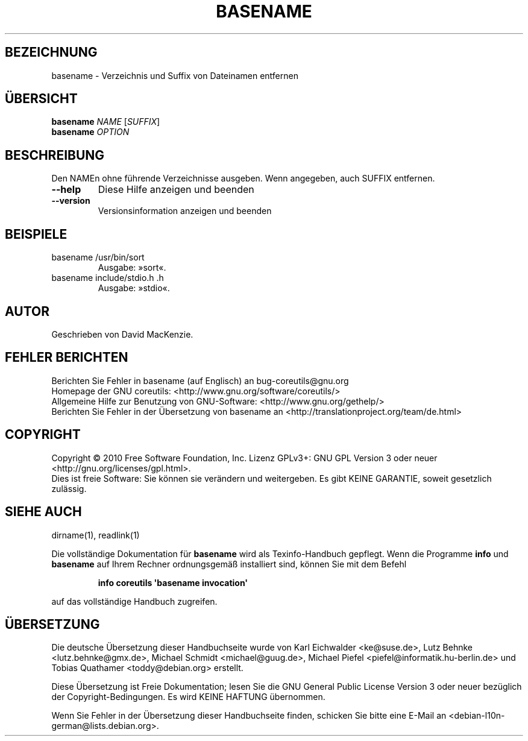 .\" DO NOT MODIFY THIS FILE!  It was generated by help2man 1.35.
.\"*******************************************************************
.\"
.\" This file was generated with po4a. Translate the source file.
.\"
.\"*******************************************************************
.TH BASENAME 1 "April 2010" "GNU coreutils 8.5" "Dienstprogramme für Benutzer"
.SH BEZEICHNUNG
basename \- Verzeichnis und Suffix von Dateinamen entfernen
.SH ÜBERSICHT
\fBbasename\fP \fINAME \fP[\fISUFFIX\fP]
.br
\fBbasename\fP \fIOPTION\fP
.SH BESCHREIBUNG
.\" Add any additional description here
.PP
Den NAMEn ohne führende Verzeichnisse ausgeben. Wenn angegeben, auch SUFFIX
entfernen.
.TP 
\fB\-\-help\fP
Diese Hilfe anzeigen und beenden
.TP 
\fB\-\-version\fP
Versionsinformation anzeigen und beenden
.SH BEISPIELE
.TP 
basename /usr/bin/sort
Ausgabe: »sort«.
.TP 
basename include/stdio.h .h
Ausgabe: »stdio«.
.SH AUTOR
Geschrieben von David MacKenzie.
.SH "FEHLER BERICHTEN"
Berichten Sie Fehler in basename (auf Englisch) an bug\-coreutils@gnu.org
.br
Homepage der GNU coreutils: <http://www.gnu.org/software/coreutils/>
.br
Allgemeine Hilfe zur Benutzung von GNU\-Software:
<http://www.gnu.org/gethelp/>
.br
Berichten Sie Fehler in der Übersetzung von basename an
<http://translationproject.org/team/de.html>
.SH COPYRIGHT
Copyright \(co 2010 Free Software Foundation, Inc. Lizenz GPLv3+: GNU GPL
Version 3 oder neuer <http://gnu.org/licenses/gpl.html>.
.br
Dies ist freie Software: Sie können sie verändern und weitergeben. Es gibt
KEINE GARANTIE, soweit gesetzlich zulässig.
.SH "SIEHE AUCH"
dirname(1), readlink(1)
.PP
Die vollständige Dokumentation für \fBbasename\fP wird als Texinfo\-Handbuch
gepflegt. Wenn die Programme \fBinfo\fP und \fBbasename\fP auf Ihrem Rechner
ordnungsgemäß installiert sind, können Sie mit dem Befehl
.IP
\fBinfo coreutils \(aqbasename invocation\(aq\fP
.PP
auf das vollständige Handbuch zugreifen.

.SH ÜBERSETZUNG
Die deutsche Übersetzung dieser Handbuchseite wurde von
Karl Eichwalder <ke@suse.de>,
Lutz Behnke <lutz.behnke@gmx.de>,
Michael Schmidt <michael@guug.de>,
Michael Piefel <piefel@informatik.hu-berlin.de>
und
Tobias Quathamer <toddy@debian.org>
erstellt.

Diese Übersetzung ist Freie Dokumentation; lesen Sie die
GNU General Public License Version 3 oder neuer bezüglich der
Copyright-Bedingungen. Es wird KEINE HAFTUNG übernommen.

Wenn Sie Fehler in der Übersetzung dieser Handbuchseite finden,
schicken Sie bitte eine E-Mail an <debian-l10n-german@lists.debian.org>.
